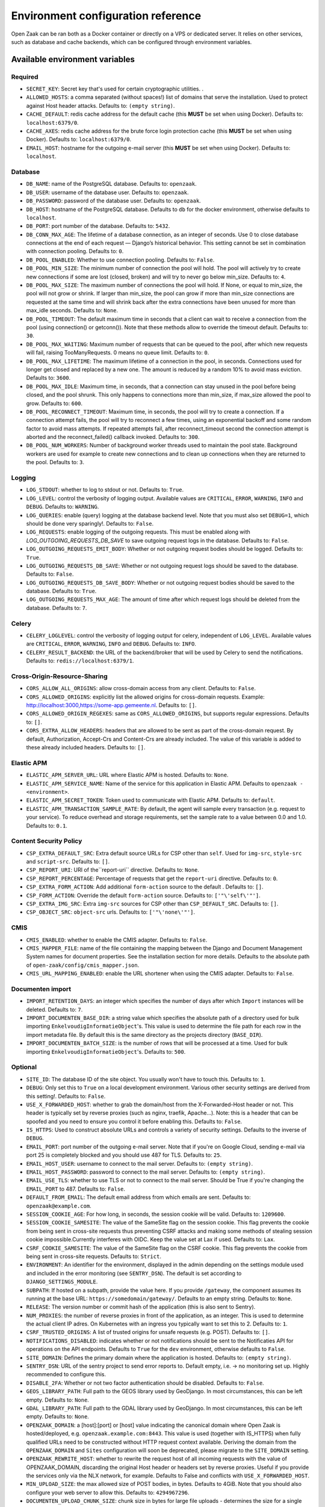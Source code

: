 .. _installation_env_config:

===================================
Environment configuration reference
===================================


Open Zaak can be ran both as a Docker container or directly on a VPS or
dedicated server. It relies on other services, such as database and cache
backends, which can be configured through environment variables.


Available environment variables
===============================


Required
--------

* ``SECRET_KEY``: Secret key that's used for certain cryptographic utilities. .
* ``ALLOWED_HOSTS``: a comma separated (without spaces!) list of domains that serve the installation. Used to protect against Host header attacks. Defaults to: ``(empty string)``.
* ``CACHE_DEFAULT``: redis cache address for the default cache (this **MUST** be set when using Docker). Defaults to: ``localhost:6379/0``.
* ``CACHE_AXES``: redis cache address for the brute force login protection cache (this **MUST** be set when using Docker). Defaults to: ``localhost:6379/0``.
* ``EMAIL_HOST``: hostname for the outgoing e-mail server (this **MUST** be set when using Docker). Defaults to: ``localhost``.


Database
--------

* ``DB_NAME``: name of the PostgreSQL database. Defaults to: ``openzaak``.
* ``DB_USER``: username of the database user. Defaults to: ``openzaak``.
* ``DB_PASSWORD``: password of the database user. Defaults to: ``openzaak``.
* ``DB_HOST``: hostname of the PostgreSQL database. Defaults to ``db`` for the docker environment, otherwise defaults to ``localhost``.
* ``DB_PORT``: port number of the database. Defaults to: ``5432``.
* ``DB_CONN_MAX_AGE``: The lifetime of a database connection, as an integer of seconds. Use 0 to close database connections at the end of each request — Django’s historical behavior. This setting cannot be set in combination with connection pooling. Defaults to: ``0``.
* ``DB_POOL_ENABLED``: Whether to use connection pooling. Defaults to: ``False``.
* ``DB_POOL_MIN_SIZE``: The minimum number of connection the pool will hold. The pool will actively try to create new connections if some are lost (closed, broken) and will try to never go below min_size. Defaults to: ``4``.
* ``DB_POOL_MAX_SIZE``: The maximum number of connections the pool will hold. If None, or equal to min_size, the pool will not grow or shrink. If larger than min_size, the pool can grow if more than min_size connections are requested at the same time and will shrink back after the extra connections have been unused for more than max_idle seconds. Defaults to: ``None``.
* ``DB_POOL_TIMEOUT``: The default maximum time in seconds that a client can wait to receive a connection from the pool (using connection() or getconn()). Note that these methods allow to override the timeout default. Defaults to: ``30``.
* ``DB_POOL_MAX_WAITING``: Maximum number of requests that can be queued to the pool, after which new requests will fail, raising TooManyRequests. 0 means no queue limit. Defaults to: ``0``.
* ``DB_POOL_MAX_LIFETIME``: The maximum lifetime of a connection in the pool, in seconds. Connections used for longer get closed and replaced by a new one. The amount is reduced by a random 10% to avoid mass eviction. Defaults to: ``3600``.
* ``DB_POOL_MAX_IDLE``: Maximum time, in seconds, that a connection can stay unused in the pool before being closed, and the pool shrunk. This only happens to connections more than min_size, if max_size allowed the pool to grow. Defaults to: ``600``.
* ``DB_POOL_RECONNECT_TIMEOUT``: Maximum time, in seconds, the pool will try to create a connection. If a connection attempt fails, the pool will try to reconnect a few times, using an exponential backoff and some random factor to avoid mass attempts. If repeated attempts fail, after reconnect_timeout second the connection attempt is aborted and the reconnect_failed() callback invoked. Defaults to: ``300``.
* ``DB_POOL_NUM_WORKERS``: Number of background worker threads used to maintain the pool state. Background workers are used for example to create new connections and to clean up connections when they are returned to the pool. Defaults to: ``3``.


Logging
-------

* ``LOG_STDOUT``: whether to log to stdout or not. Defaults to: ``True``.
* ``LOG_LEVEL``: control the verbosity of logging output. Available values are ``CRITICAL``, ``ERROR``, ``WARNING``, ``INFO`` and ``DEBUG``. Defaults to: ``WARNING``.
* ``LOG_QUERIES``: enable (query) logging at the database backend level. Note that you must also set ``DEBUG=1``, which should be done very sparingly!. Defaults to: ``False``.
* ``LOG_REQUESTS``: enable logging of the outgoing requests. This must be enabled along with `LOG_OUTGOING_REQUESTS_DB_SAVE` to save outgoing request logs in the database. Defaults to: ``False``.
* ``LOG_OUTGOING_REQUESTS_EMIT_BODY``: Whether or not outgoing request bodies should be logged. Defaults to: ``True``.
* ``LOG_OUTGOING_REQUESTS_DB_SAVE``: Whether or not outgoing request logs should be saved to the database. Defaults to: ``False``.
* ``LOG_OUTGOING_REQUESTS_DB_SAVE_BODY``: Whether or not outgoing request bodies should be saved to the database. Defaults to: ``True``.
* ``LOG_OUTGOING_REQUESTS_MAX_AGE``: The amount of time after which request logs should be deleted from the database. Defaults to: ``7``.


Celery
------

* ``CELERY_LOGLEVEL``: control the verbosity of logging output for celery, independent of ``LOG_LEVEL``. Available values are ``CRITICAL``, ``ERROR``, ``WARNING``, ``INFO`` and ``DEBUG``. Defaults to: ``INFO``.
* ``CELERY_RESULT_BACKEND``: the URL of the backend/broker that will be used by Celery to send the notifications. Defaults to: ``redis://localhost:6379/1``.


Cross-Origin-Resource-Sharing
-----------------------------

* ``CORS_ALLOW_ALL_ORIGINS``: allow cross-domain access from any client. Defaults to: ``False``.
* ``CORS_ALLOWED_ORIGINS``: explicitly list the allowed origins for cross-domain requests. Example: http://localhost:3000,https://some-app.gemeente.nl. Defaults to: ``[]``.
* ``CORS_ALLOWED_ORIGIN_REGEXES``: same as ``CORS_ALLOWED_ORIGINS``, but supports regular expressions. Defaults to: ``[]``.
* ``CORS_EXTRA_ALLOW_HEADERS``: headers that are allowed to be sent as part of the cross-domain request. By default, Authorization, Accept-Crs and Content-Crs are already included. The value of this variable is added to these already included headers. Defaults to: ``[]``.


Elastic APM
-----------

* ``ELASTIC_APM_SERVER_URL``: URL where Elastic APM is hosted. Defaults to: ``None``.
* ``ELASTIC_APM_SERVICE_NAME``: Name of the service for this application in Elastic APM. Defaults to ``openzaak - <environment>``.
* ``ELASTIC_APM_SECRET_TOKEN``: Token used to communicate with Elastic APM. Defaults to: ``default``.
* ``ELASTIC_APM_TRANSACTION_SAMPLE_RATE``: By default, the agent will sample every transaction (e.g. request to your service). To reduce overhead and storage requirements, set the sample rate to a value between 0.0 and 1.0. Defaults to: ``0.1``.


Content Security Policy
-----------------------

* ``CSP_EXTRA_DEFAULT_SRC``: Extra default source URLs for CSP other than ``self``. Used for ``img-src``, ``style-src`` and ``script-src``. Defaults to: ``[]``.
* ``CSP_REPORT_URI``: URI of the``report-uri`` directive. Defaults to: ``None``.
* ``CSP_REPORT_PERCENTAGE``: Percentage of requests that get the ``report-uri`` directive. Defaults to: ``0``.
* ``CSP_EXTRA_FORM_ACTION``: Add additional ``form-action`` source to the default . Defaults to: ``[]``.
* ``CSP_FORM_ACTION``: Override the default ``form-action`` source. Defaults to: ``['"\'self\'"']``.
* ``CSP_EXTRA_IMG_SRC``: Extra ``img-src`` sources for CSP other than ``CSP_DEFAULT_SRC``. Defaults to: ``[]``.
* ``CSP_OBJECT_SRC``: ``object-src`` urls. Defaults to: ``['"\'none\'"']``.


CMIS
----

* ``CMIS_ENABLED``: whether to enable the CMIS adapter. Defaults to: ``False``.
* ``CMIS_MAPPER_FILE``: name of the file containing the mapping between the Django and Document Management System names for document properties. See the installation section for more details. Defaults to the absolute path of ``open-zaak/config/cmis_mapper.json``.
* ``CMIS_URL_MAPPING_ENABLED``: enable the URL shortener when using the CMIS adapter. Defaults to: ``False``.


Documenten import
-----------------

* ``IMPORT_RETENTION_DAYS``: an integer which specifies the number of days after which ``Import`` instances will be deleted. Defaults to: ``7``.
* ``IMPORT_DOCUMENTEN_BASE_DIR``: a string value which specifies the absolute path of a directory used for bulk importing ``EnkelvoudigInformatieObject``'s. This value is used to determine the file path for each row in the import metadata file. By default this is the same directory as the projects directory (``BASE_DIR``).
* ``IMPORT_DOCUMENTEN_BATCH_SIZE``: is the number of rows that will be processed at a time. Used for bulk importing ``EnkelvoudigInformatieObject``'s. Defaults to: ``500``.


Optional
--------

* ``SITE_ID``: The database ID of the site object. You usually won't have to touch this. Defaults to: ``1``.
* ``DEBUG``: Only set this to ``True`` on a local development environment. Various other security settings are derived from this setting!. Defaults to: ``False``.
* ``USE_X_FORWARDED_HOST``: whether to grab the domain/host from the X-Forwarded-Host header or not. This header is typically set by reverse proxies (such as nginx, traefik, Apache...). Note: this is a header that can be spoofed and you need to ensure you control it before enabling this. Defaults to: ``False``.
* ``IS_HTTPS``: Used to construct absolute URLs and controls a variety of security settings. Defaults to the inverse of ``DEBUG``.
* ``EMAIL_PORT``: port number of the outgoing e-mail server. Note that if you're on Google Cloud, sending e-mail via port 25 is completely blocked and you should use 487 for TLS. Defaults to: ``25``.
* ``EMAIL_HOST_USER``: username to connect to the mail server. Defaults to: ``(empty string)``.
* ``EMAIL_HOST_PASSWORD``: password to connect to the mail server. Defaults to: ``(empty string)``.
* ``EMAIL_USE_TLS``: whether to use TLS or not to connect to the mail server. Should be True if you're changing the ``EMAIL_PORT`` to 487. Defaults to: ``False``.
* ``DEFAULT_FROM_EMAIL``: The default email address from which emails are sent. Defaults to: ``openzaak@example.com``.
* ``SESSION_COOKIE_AGE``: For how long, in seconds, the session cookie will be valid. Defaults to: ``1209600``.
* ``SESSION_COOKIE_SAMESITE``: The value of the SameSite flag on the session cookie. This flag prevents the cookie from being sent in cross-site requests thus preventing CSRF attacks and making some methods of stealing session cookie impossible.Currently interferes with OIDC. Keep the value set at Lax if used. Defaults to: ``Lax``.
* ``CSRF_COOKIE_SAMESITE``: The value of the SameSite flag on the CSRF cookie. This flag prevents the cookie from being sent in cross-site requests. Defaults to: ``Strict``.
* ``ENVIRONMENT``: An identifier for the environment, displayed in the admin depending on the settings module used and included in the error monitoring (see ``SENTRY_DSN``). The default is set according to ``DJANGO_SETTINGS_MODULE``.
* ``SUBPATH``: If hosted on a subpath, provide the value here. If you provide ``/gateway``, the component assumes its running at the base URL: ``https://somedomain/gateway/``. Defaults to an empty string. Defaults to: ``None``.
* ``RELEASE``: The version number or commit hash of the application (this is also sent to Sentry).
* ``NUM_PROXIES``: the number of reverse proxies in front of the application, as an integer. This is used to determine the actual client IP adres. On Kubernetes with an ingress you typically want to set this to 2. Defaults to: ``1``.
* ``CSRF_TRUSTED_ORIGINS``: A list of trusted origins for unsafe requests (e.g. POST). Defaults to: ``[]``.
* ``NOTIFICATIONS_DISABLED``: indicates whether or not notifications should be sent to the Notificaties API for operations on the API endpoints. Defaults to ``True`` for the ``dev`` environment, otherwise defaults to ``False``.
* ``SITE_DOMAIN``: Defines the primary domain where the application is hosted. Defaults to: ``(empty string)``.
* ``SENTRY_DSN``: URL of the sentry project to send error reports to. Default empty, i.e. -> no monitoring set up. Highly recommended to configure this.
* ``DISABLE_2FA``: Whether or not two factor authentication should be disabled. Defaults to: ``False``.
* ``GEOS_LIBRARY_PATH``: Full path to the GEOS library used by GeoDjango. In most circumstances, this can be left empty. Defaults to: ``None``.
* ``GDAL_LIBRARY_PATH``: Full path to the GDAL library used by GeoDjango. In most circumstances, this can be left empty. Defaults to: ``None``.
* ``OPENZAAK_DOMAIN``: a [host]:[port] or [host] value indicating the canonical domain where Open Zaak is hosted/deployed, e.g. ``openzaak.example.com:8443``. This value is used (together with IS_HTTPS) when fully qualified URLs need to be constructed without HTTP request context available. Deriving the domain from the ``OPENZAAK_DOMAIN`` and ``Sites`` configuration will soon be deprecated, please migrate to the ``SITE_DOMAIN`` setting.
* ``OPENZAAK_REWRITE_HOST``: whether to rewrite the request host of all incoming requests with the value of OPENZAAK_DOMAIN, discarding the original Host header or headers set by reverse proxies. Useful if you provide the services only via the NLX network, for example. Defaults to False and conflicts with ``USE_X_FORWARDED_HOST``.
* ``MIN_UPLOAD_SIZE``: the max allowed size of POST bodies, in bytes. Defaults to 4GiB. Note that you should also configure your web server to allow this. Defaults to: ``4294967296``.
* ``DOCUMENTEN_UPLOAD_CHUNK_SIZE``: chunk size in bytes for large file uploads - determines the size for a single  upload chunk. Note that making this larger than ``MIN_UPLOAD_SIZE`` breaks large file uploads. Defaults to: ``4294967296``.
* ``DOCUMENTEN_UPLOAD_READ_CHUNK``: chunk size in bytes for large file uploads - when merging upload chunks, this determines the number of bytes read to copy to the destination file. Defaults to 6 MiB.
* ``SENDFILE_BACKEND``: which backend to use for authorization-secured upload downloads. Defaults to sendfile.backends.nginx. See `django-sendfile2 <https://pypi.org/project/django-sendfile2/>`_ for available backends. Defaults to: ``django_sendfile.backends.nginx``.
* ``LOOSE_FK_LOCAL_BASE_URLS``: explicitly list the allowed prefixes of local urls. Defaults to an empty list. This setting can be used to separate local and external urls, when Open Zaak and other services are deployed within the same domain or API Gateway. If this setting is not defined, all urls with the same host as in the request are considered local. Example: ``LOOSE_FK_LOCAL_BASE_URLS=http://api.example.nl/ozgv-t/zaken/,http://api.example.nl/ozgv-t/catalogi/,http://api.example.nl/ozgv-t/autorisaties/``. Defaults to: ``[]``.
* ``EXTRA_VERIFY_CERTS``: a comma-separated list of paths to certificates to trust, If you're using self-signed certificates for the services that Open Notificaties communicates with, specify the path to those (root) certificates here, rather than disabling SSL certificate verification. Example: ``EXTRA_VERIFY_CERTS=/etc/ssl/root1.crt,/etc/ssl/root2.crt``.
* ``CURL_CA_BUNDLE``: if this variable is set to an empty string, it disables SSL/TLS certificate verification. Even calls from Open Zaak to other services such as the `Selectie Lijst`_ will be disabled, so this variable should be used with care to prevent unwanted side-effects.
* ``ZAAK_IDENTIFICATIE_GENERATOR``: The method of **Zaak.identificatie** generation. Possible values are: ``use-creation-year``, ``use-start-datum-year`` . Defaults to: ``use-start-datum-year``.
* ``JWT_EXPIRY``: duration a JWT is considered to be valid, in seconds. Defaults to: ``3600``.
* ``JWT_LEEWAY``: JWT validation has a time aspect, usually in the form of the ``iat`` and ``nbf`` claims. Clock drift between server and client can occur. This setting allows specifying the leeway in seconds, and defaults to ``0`` (no leeway). It is advised to not make this larger than a couple of minutes.
* ``ZAAK_EIGENSCHAP_WAARDE_VALIDATION``: if this variable is set to ``true``, ``yes`` or ``1``, ``ZaakEigenschap.waarde`` property would be validated against the related ``Eigenschap.specificatie``. Defaults to: ``False``.
* ``FUZZY_PAGINATION``: if this variable is set to ``true``, ``yes`` or ``1``, fuzzy pagination will be applied to all paginated API endpoints. This is to optimize performance of the endpoints and results in the ``count`` property to return a non-exact (fuzzy) value. Defaults to: ``False``.
* ``FUZZY_PAGINATION_COUNT_LIMIT``: an integer value to indicate the maximum number of objects where the exact count is calculated in pagination when ``FUZZY_PAGINATION`` is enabled. Defaults to: ``500``.





Initial superuser creation
--------------------------

A clean installation of Open Zaak comes without pre-installed or pre-configured admin
user by default.

Users of Open Zaak can opt-in to provision an initial superuser via environment
variables. The user will only be created if it doesn't exist yet.

* ``OPENZAAK_SUPERUSER_USERNAME``: specify the username of the superuser to create. Setting
  this to a non-empty value will enable the creation of the superuser. Default empty.
* ``OPENZAAK_SUPERUSER_EMAIL``: specify the e-mail address to configure for the superuser.
  Defaults to ``admin@admin.org``. Only has an effect if ``OPENZAAK_SUPERUSER_USERNAME`` is set.
* ``DJANGO_SUPERUSER_PASSWORD``: specify the password for the superuser. Default empty,
  which means the superuser will be created *without* password. Only has an effect
  if ``OPENZAAK_SUPERUSER_USERNAME`` is set.

Advanced application server options
-----------------------------------

Open Zaak uses `uWSGI`_ under
the hood, which can be configured with a myriad of options. Most of these can be
provided as environment variables as well. The following option is one you may need with Open Zaak.

* ``UWSGI_HTTP_TIMEOUT`` - defaults to 60s. If Open Zaak does not complete the request
  within this timeout, then uWSGI will error out. This has been observed with certain
  CMIS implementations causing slow requests where 60s is not sufficient.

Initial configuration
---------------------

Open Zaak supports ``setup_configuration`` management command, which allows configuration via
environment variables.
All these environment variables are described at :ref:`installation_configuration_cli`.

.. _uWSGI: https://uwsgi-docs.readthedocs.io/en/latest/Options.html
.. _Selectie Lijst: https://selectielijst.openzaak.nl/


Specifying the environment variables
=====================================

There are two strategies to specify the environment variables:

* provide them in a ``.env`` file
* start the component processes (with uwsgi/gunicorn/celery) in a process
  manager that defines the environment variables

Providing a .env file
---------------------

This is the most simple setup and easiest to debug. The ``.env`` file must be
at the root of the project - i.e. on the same level as the ``src`` directory (
NOT *in* the ``src`` directory).

The syntax is key-value:

.. code::

   SOME_VAR=some_value
   OTHER_VAR="quoted_value"


Provide the envvars via the process manager
-------------------------------------------

If you use a process manager (such as supervisor/systemd), use their techniques
to define the envvars. The component will pick them up out of the box.
